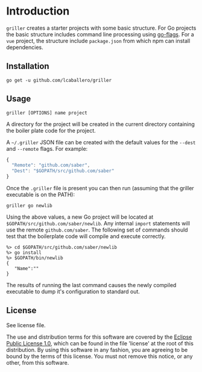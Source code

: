 * Introduction

=griller= creates a starter projects with some basic structure.  For
Go projects the basic structure includes command line processing using
[[https://github.com/jessevdk/go-flags][go-flags]].  For a =vue= project, the structure include =package.json=
from which npm can install dependencies.

** Installation

#+BEGIN_SRC shell
go get -u github.com/lcaballero/griller
#+END_SRC

** Usage

#+BEGIN_SRC shell
griller [OPTIONS] name project
#+END_SRC

A directory for the project will be created in the current directory
containing the boiler plate code for the project.

A =~/.griller= JSON file can be created with the default values for the
=--dest= and =--remote= flags.  For example:

#+BEGIN_SRC javascript
{
  "Remote": "github.com/saber",
  "Dest": "$GOPATH/src/github.com/saber"
}
#+END_SRC

Once the =.griller= file is present you can then run (assuming that
the griller executable is on the PATH):

#+BEGIN_SRC shell
griller go newlib
#+END_SRC

Using the above values, a new Go project will be located at
=$GOPATH/src/github.com/saber/newlib=.  Any internal =import=
statements will use the remote =github.com/saber=.  The following set
of commands should test that the boilerplate code will compile and
execute correctly.

#+BEGIN_SRC shell
%> cd $GOPATH/src/github.com/saber/newlib
%> go install
%> $GOPATH/bin/newlib
{
   "Name":""
}
#+END_SRC

The results of running the last command causes the newly compiled
executable to dump it's configuration to standard out.

** License

See license file.

The use and distribution terms for this software are covered by the
[[http://opensource.org/licenses/eclipse-1.0.txt][Eclipse Public License 1.0]], which can be found in the file
'license' at the root of this distribution. By using this software in
any fashion, you are agreeing to be bound by the terms of this
license. You must not remove this notice, or any other, from this
software.



